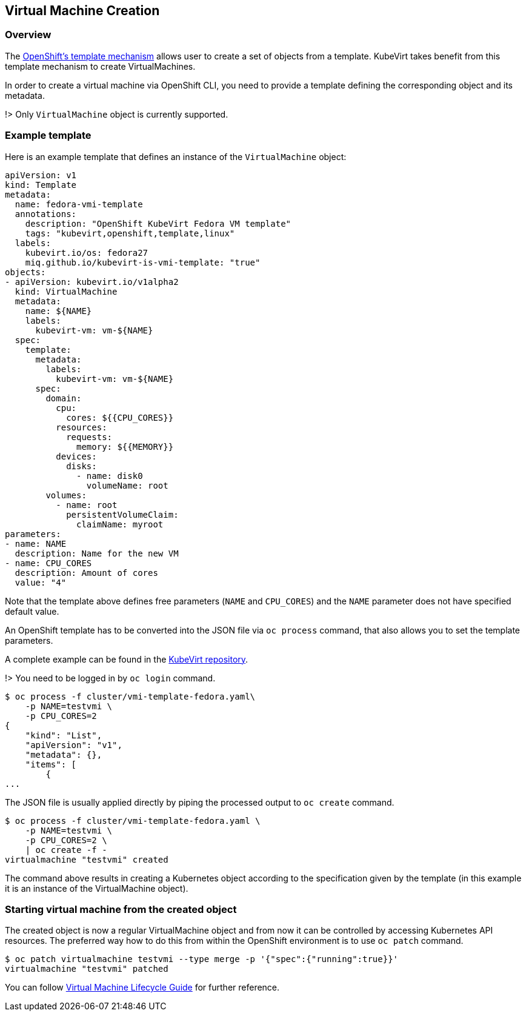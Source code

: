 Virtual Machine Creation
------------------------

Overview
~~~~~~~~

The
https://docs.openshift.org/latest/dev_guide/templates.html[OpenShift’s
template mechanism] allows user to create a set of objects from a
template. KubeVirt takes benefit from this template mechanism to create
VirtualMachines.

In order to create a virtual machine via OpenShift CLI, you need to
provide a template defining the corresponding object and its metadata.

!> Only `VirtualMachine` object is currently supported.

Example template
~~~~~~~~~~~~~~~~

Here is an example template that defines an instance of the
`VirtualMachine` object:

[source,yaml]
----
apiVersion: v1
kind: Template
metadata:
  name: fedora-vmi-template
  annotations:
    description: "OpenShift KubeVirt Fedora VM template"
    tags: "kubevirt,openshift,template,linux"
  labels:
    kubevirt.io/os: fedora27
    miq.github.io/kubevirt-is-vmi-template: "true"
objects:
- apiVersion: kubevirt.io/v1alpha2
  kind: VirtualMachine
  metadata:
    name: ${NAME}
    labels:
      kubevirt-vm: vm-${NAME}
  spec:
    template:
      metadata:
        labels:
          kubevirt-vm: vm-${NAME}
      spec:
        domain:
          cpu:
            cores: ${{CPU_CORES}}
          resources:
            requests:
              memory: ${{MEMORY}}
          devices:
            disks:
              - name: disk0
                volumeName: root
        volumes:
          - name: root
            persistentVolumeClaim:
              claimName: myroot
parameters:
- name: NAME
  description: Name for the new VM
- name: CPU_CORES
  description: Amount of cores
  value: "4"
----

Note that the template above defines free parameters (`NAME` and
`CPU_CORES`) and the `NAME` parameter does not have specified default
value.

An OpenShift template has to be converted into the JSON file via
`oc process` command, that also allows you to set the template
parameters.

A complete example can be found in the
https://github.com/kubevirt/kubevirt/blob/master/cluster/vmi-template-fedora.yaml[KubeVirt
repository].

!> You need to be logged in by `oc login` command.

[source,bash]
----
$ oc process -f cluster/vmi-template-fedora.yaml\
    -p NAME=testvmi \
    -p CPU_CORES=2
{
    "kind": "List",
    "apiVersion": "v1",
    "metadata": {},
    "items": [
        {
...
----

The JSON file is usually applied directly by piping the processed output
to `oc create` command.

[source,bash]
----
$ oc process -f cluster/vmi-template-fedora.yaml \
    -p NAME=testvmi \
    -p CPU_CORES=2 \
    | oc create -f -
virtualmachine "testvmi" created
----

The command above results in creating a Kubernetes object according to
the specification given by the template (in this example it is an
instance of the VirtualMachine object).

Starting virtual machine from the created object
~~~~~~~~~~~~~~~~~~~~~~~~~~~~~~~~~~~~~~~~~~~~~~~~

The created object is now a regular VirtualMachine object and from now
it can be controlled by accessing Kubernetes API resources. The
preferred way how to do this from within the OpenShift environment is to
use `oc patch` command.

[source,bash]
----
$ oc patch virtualmachine testvmi --type merge -p '{"spec":{"running":true}}'
virtualmachine "testvmi" patched
----

You can follow link:/workloads/virtual-machines/life-cycle[Virtual
Machine Lifecycle Guide] for further reference.
